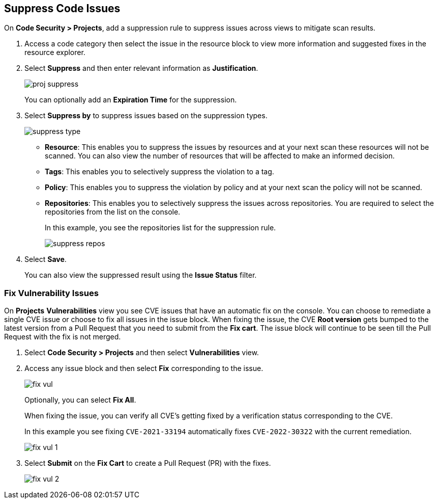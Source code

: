 :topic_type: task

[.task]

== Suppress Code Issues

On *Code Security > Projects*, add a suppression rule to suppress issues across views to mitigate scan results.

[.procedure]

. Access a code category then select the issue in the resource block to view more information and suggested fixes in the resource explorer.

. Select *Suppress* and then enter relevant information as *Justification*.
+
image::application-security/proj-suppress.png[]
+
You can optionally add an *Expiration Time* for the suppression.

. Select *Suppress by* to suppress issues based on the suppression types.
+
image::application-security/suppress-type.png[]
+
* *Resource*: This enables you to suppress the issues by resources and at your next scan these resources will not be scanned. You can also view the number of resources that will be affected to make an informed decision.
* *Tags*: This enables you to selectively suppress the violation to a tag.
* *Policy*: This enables you to suppress the violation by policy and at your next scan the policy will not be scanned.
* *Repositories*: This enables you to selectively suppress the issues across repositories. You are required to select the repositories from the list on the console.
+
In this example, you see the repositories list for the suppression rule.
+
image::application-security/suppress-repos.png[]

. Select *Save*.
+
You can also view the suppressed result using the *Issue Status* filter.


[.task]

=== Fix Vulnerability Issues

On *Projects* *Vulnerabilities* view you see CVE issues that have an automatic fix on the console. You can choose to remediate a single CVE issue or choose to fix all issues in the issue block. When fixing the issue, the CVE *Root version* gets bumped to the latest version from a Pull Request that you need to submit from the *Fix cart*. The issue block will continue to be seen till the Pull Request with the fix is not merged.

[.procedure]

. Select *Code Security > Projects* and then select *Vulnerabilities* view.

. Access any issue block and then select *Fix* corresponding to the issue.
+
image::application-security/fix-vul.png[]
+
Optionally, you can select *Fix All*.
+
When fixing the issue, you can verify all CVE’s getting fixed by a verification status corresponding to the CVE.
+
In this example you see fixing `CVE-2021-33194` automatically fixes `CVE-2022-30322` with the current remediation.
+
image::application-security/fix-vul-1.png[]

. Select *Submit* on the *Fix Cart* to create a Pull Request (PR) with the fixes.
+
image::application-security/fix-vul-2.png[]
